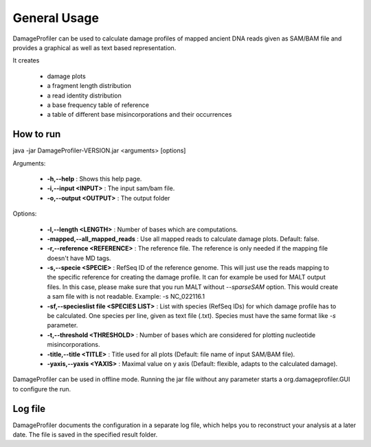 General Usage
=============


DamageProfiler can be used to calculate damage profiles of mapped ancient DNA reads given as SAM/BAM file and provides
a graphical as well as text based representation.

It creates

    * damage plots
    * a fragment length distribution
    * a read identity distribution
    * a base frequency table of reference
    * a table of different base misincorporations and their occurrences


How to run
----------

.. code-block:: bash
java -jar DamageProfiler-VERSION.jar <arguments> [options]


Arguments:

    * **-h,--help** : Shows this help page.
    * **-i,--input <INPUT>** : The input sam/bam file.
    * **-o,--output <OUTPUT>** : The output folder

Options:

    * **-l,--length <LENGTH>** : Number of bases which are computations.
    * **-mapped,--all_mapped_reads** : Use all mapped reads to calculate damage plots. Default: false.
    * **-r,--reference <REFERENCE>** : The reference file. The reference is only needed if the mapping file doesn't have MD tags.
    * **-s,--specie <SPECIE>** : RefSeq ID of the reference genome. This will just use the reads mapping to the specific reference for creating the damage profile. It can for example be used for MALT output files. In this case, please make sure that you run MALT without *--sparseSAM* option. This would create a sam file with is not readable. Example: -s NC_022116.1
    * **-sf,--specieslist file <SPECIES LIST>** : List with species (RefSeq IDs) for which damage profile has to be calculated. One species per line, given as text file (.txt). Species must have the same format like *-s* parameter.
    * **-t,--threshold <THRESHOLD>** : Number of bases which are considered for plotting nucleotide misincorporations.
    * **-title,--title <TITLE>** : Title used for all plots (Default: file name of input SAM/BAM file).
    * **-yaxis,--yaxis <YAXIS>** : Maximal value on y axis (Default: flexible, adapts to the calculated damage).


DamageProfiler can be used in offline mode.
Running the jar file without any parameter starts a org.damageprofiler.GUI to configure the run.


Log file
--------

DamageProfiler documents the configuration in a separate log file, which helps you to reconstruct your analysis at a later date.
The file is saved in the specified result folder.
